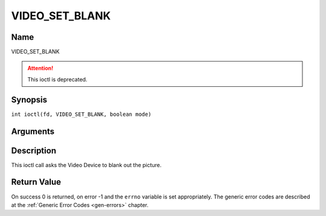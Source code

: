 .. SPDX-License-Identifier: GFDL-1.1-no-invariants-or-later
.. c:namespace:: DTV.video

.. _VIDEO_SET_BLANK:

===============
VIDEO_SET_BLANK
===============

Name
----

VIDEO_SET_BLANK

.. attention:: This ioctl is deprecated.

Synopsis
--------

.. c:macro:: VIDEO_SET_BLANK

``int ioctl(fd, VIDEO_SET_BLANK, boolean mode)``

Arguments
---------

.. flat-table::
    :header-rows:  0
    :stub-columns: 0

    -  .. row 1

       -  int fd

       -  File descriptor returned by a previous call to open().

    -  .. row 2

       -  int request

       -  Equals VIDEO_SET_BLANK for this command.

    -  .. row 3

       -  boolean mode

       -  TRUE: Blank screen when stop.

    -  .. row 4

       -
       -  FALSE: Show last decoded frame.

Description
-----------

This ioctl call asks the Video Device to blank out the picture.

Return Value
------------

On success 0 is returned, on error -1 and the ``errno`` variable is set
appropriately. The generic error codes are described at the
:ref:`Generic Error Codes <gen-errors>` chapter.
